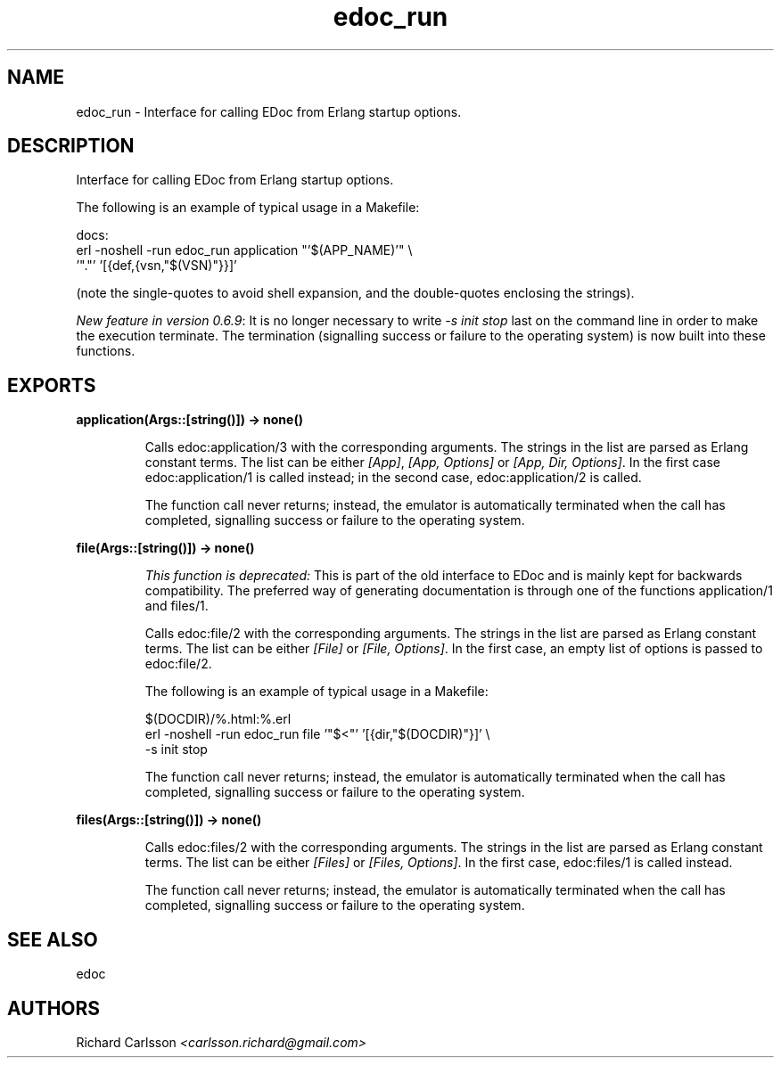 .TH edoc_run 3 "edoc 0.12" "" "Erlang Module Definition"
.SH NAME
edoc_run \- Interface for calling EDoc from Erlang startup options.
.SH DESCRIPTION
.LP
Interface for calling EDoc from Erlang startup options\&.
.LP
The following is an example of typical usage in a Makefile:
.LP
.nf
     docs:
             erl -noshell -run edoc_run application "'$(APP_NAME)'" \\
               '"."' '[{def,{vsn,"$(VSN)"}}]'
.fi
.LP
(note the single-quotes to avoid shell expansion, and the double-quotes enclosing the strings)\&.
.LP
\fINew feature in version 0\&.6\&.9\fR\&: It is no longer necessary to write \fI-s init stop\fR\& last on the command line in order to make the execution terminate\&. The termination (signalling success or failure to the operating system) is now built into these functions\&.
.SH EXPORTS
.LP
.B
application(Args::[string()]) -> none()
.br
.RS
.LP
Calls edoc:application/3 with the corresponding arguments\&. The strings in the list are parsed as Erlang constant terms\&. The list can be either \fI[App]\fR\&, \fI[App, Options]\fR\& or \fI[App, Dir, Options]\fR\&\&. In the first case edoc:application/1 is called instead; in the second case, edoc:application/2 is called\&.
.LP
The function call never returns; instead, the emulator is automatically terminated when the call has completed, signalling success or failure to the operating system\&.
.RE
.LP
.B
file(Args::[string()]) -> none()
.br
.RS
.LP
\fIThis function is deprecated: \fR\&This is part of the old interface to EDoc and is mainly kept for backwards compatibility\&. The preferred way of generating documentation is through one of the functions application/1 and files/1\&.
.LP
Calls edoc:file/2 with the corresponding arguments\&. The strings in the list are parsed as Erlang constant terms\&. The list can be either \fI[File]\fR\& or \fI[File, Options]\fR\&\&. In the first case, an empty list of options is passed to edoc:file/2\&.
.LP
The following is an example of typical usage in a Makefile:
.LP
.nf
     $(DOCDIR)/%.html:%.erl
             erl -noshell -run edoc_run file '"$<"' '[{dir,"$(DOCDIR)"}]' \\
               -s init stop
.fi
.LP
The function call never returns; instead, the emulator is automatically terminated when the call has completed, signalling success or failure to the operating system\&.
.RE
.LP
.B
files(Args::[string()]) -> none()
.br
.RS
.LP
Calls edoc:files/2 with the corresponding arguments\&. The strings in the list are parsed as Erlang constant terms\&. The list can be either \fI[Files]\fR\& or \fI[Files, Options]\fR\&\&. In the first case, edoc:files/1 is called instead\&.
.LP
The function call never returns; instead, the emulator is automatically terminated when the call has completed, signalling success or failure to the operating system\&.
.RE
.SH "SEE ALSO"

.LP
edoc
.SH AUTHORS
.LP
Richard Carlsson
.I
<carlsson\&.richard@gmail\&.com>